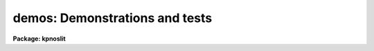 .. _demos:

demos: Demonstrations and tests
===============================

**Package: kpnoslit**

.. raw:: html

  demos -- Demonstration and Test Procedures
  </p>
  <!-- EndSection:   'NAME' -->
  <h3>Packages</h3>
  <!-- BeginSection: 'PACKAGES' -->
  <p>
  noao.imred.argus, noao.imred.goldcams, noao.imred.kpcoude.fiber
  noao.imred.kpcoude.slit, noao.imred.nessie, noao.imred.specred
  noao.twodspec.longslit
  </p>
  <!-- EndSection:   'PACKAGES' -->
  <h3>Usage</h3>
  <!-- BeginSection: 'USAGE' -->
  <p>
  demos demoname
  </p>
  <!-- EndSection:   'USAGE' -->
  <h3>Parameters</h3>
  <!-- BeginSection: 'PARAMETERS' -->
  <dl>
  <dt><b>demoname</b></dt>
  <!-- Sec='PARAMETERS' Level=0 Label='demoname' Line='demoname' -->
  <dd>Demonstration or test procedure name.  Each package may have a different
  set of demonstrations.  If the demo name is not specified on the command
  line a menu of names is printed and then the name is queried.
  </dd>
  </dl>
  <!-- EndSection:   'PARAMETERS' -->
  <h3>Description</h3>
  <!-- BeginSection: 'DESCRIPTION' -->
  <p>
  Many packages have demonstration and test procedures.  These are generally
  based on artificial data and use the <i>stty playback</i> (see <b>stty</b>)
  mechanism of the CL.  A playback replaces interactive terminal input 
  with previously stored input but otherwise is an actual execution of
  the entered commands.  This allows both demonstration of various types
  and an actual test of the software on a particular IRAF system.
  </p>
  <p>
  Generally the <b>demos</b> procedures create their own data if not present
  from a previous execution.  After the procedure is completed the data,
  logfiles, etc. are left so that they may be examined further and
  the user may try some experiments.  Thus, it might be useful to create
  a new directory for the demo using <b>mkdir</b> and <span style="font-family: monospace;">"cd"</span> to it.
  </p>
  <p>
  Currently, most of the demos are test procedures which do not contain
  comments and suitable delays to act as a demonstration.  These will
  be added in time.  Also some of the demos just create the demo/test
  data if one just wants some relevant data for experimentation with
  the package.
  </p>
  <p>
  One should be aware that since the tasks are actually run parameters
  are sometimes changed.
  </p>
  <!-- EndSection:   'DESCRIPTION' -->
  <h3>Examples</h3>
  <!-- BeginSection: 'EXAMPLES' -->
  <p>
  1.  From the <b>goldcam</b> package list the menu and execute the
  qtest demo.
  </p>
  <pre>
  	go&gt; mkdir demo
  	go&gt; cd demo
  	go&gt; demos
  		MENU of GOLDCAM Demonstrations
  
  		qtest - Quick test of GOLDCAM (no comments, no delays)
  
  	Demo name (qtest): 
  	&lt;Demo follows&gt;
  </pre>
  <p>
  2.  From the <b>nessie</b> package create some simple test data.
  </p>
  <pre>
  	ne&gt; demos mkqdata
  	Creating image demoobj ...
  	Creating image demoflat ...
  	Creating image demoarc1 ...
  	Creating image demoarc2 ...
  	ne&gt; demos mkqdata
  	ne&gt;
  </pre>
  <p>
  Note that the second execution does not create the data again.
  </p>
  <!-- EndSection:   'EXAMPLES' -->
  <h3>See also</h3>
  <!-- BeginSection: 'SEE ALSO' -->
  <p>
  artdata.mkexamples, ccdred.ccdtest.demo
  </p>
  
  <!-- EndSection:    'SEE ALSO' -->
  
  <!-- Contents: 'NAME' 'PACKAGES' 'USAGE' 'PARAMETERS' 'DESCRIPTION' 'EXAMPLES' 'SEE ALSO'  -->
  
